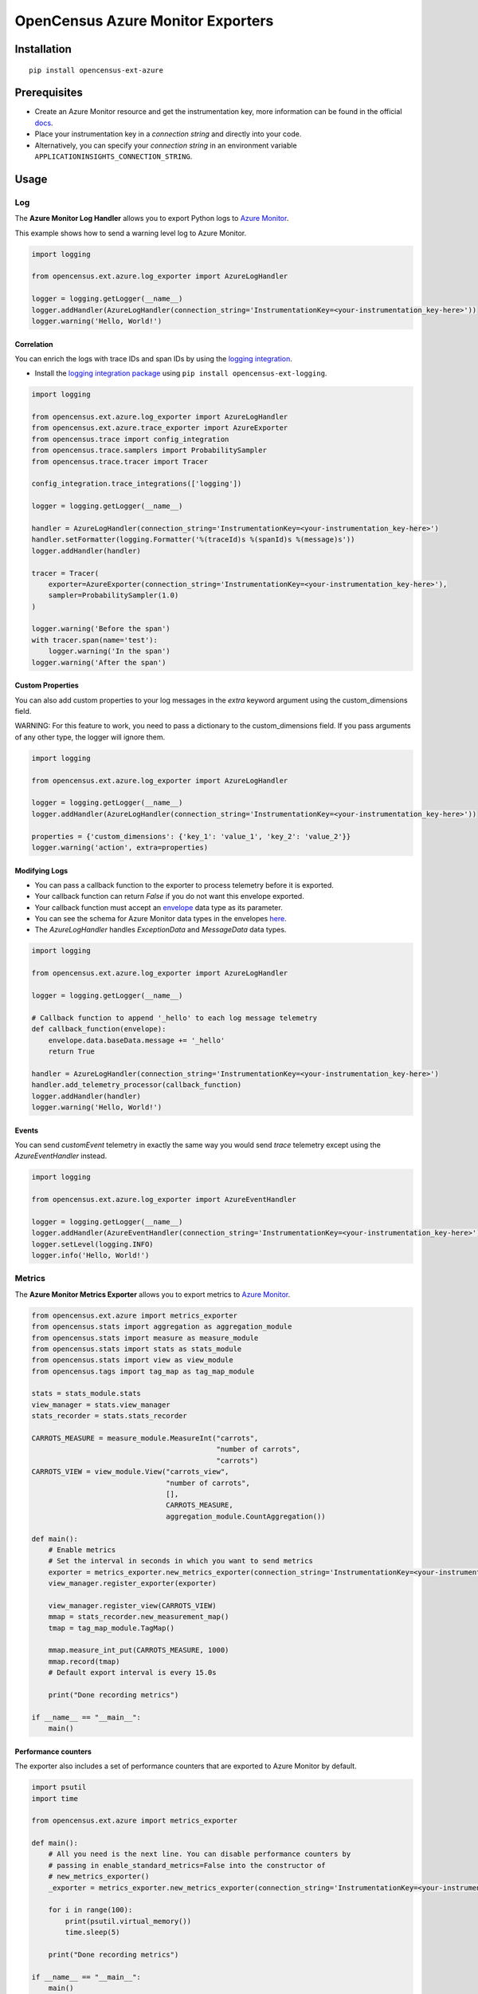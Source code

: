 OpenCensus Azure Monitor Exporters
==================================

|pypi|

.. |pypi| image:: https://badge.fury.io/py/opencensus-ext-azure.svg
   :target: https://pypi.org/project/opencensus-ext-azure/

Installation
------------

::

    pip install opencensus-ext-azure

Prerequisites
-------------

* Create an Azure Monitor resource and get the instrumentation key, more information can be found in the official `docs <https://docs.microsoft.com/azure/azure-monitor/app/create-new-resource>`_.
* Place your instrumentation key in a `connection string` and directly into your code.
* Alternatively, you can specify your `connection string` in an environment variable ``APPLICATIONINSIGHTS_CONNECTION_STRING``.
  
Usage
-----

Log
~~~

The **Azure Monitor Log Handler** allows you to export Python logs to `Azure Monitor`_.

This example shows how to send a warning level log to Azure Monitor.

.. code:: python

    import logging

    from opencensus.ext.azure.log_exporter import AzureLogHandler

    logger = logging.getLogger(__name__)
    logger.addHandler(AzureLogHandler(connection_string='InstrumentationKey=<your-instrumentation_key-here>'))
    logger.warning('Hello, World!')

Correlation
###########

You can enrich the logs with trace IDs and span IDs by using the `logging integration <../opencensus-ext-logging>`_.

* Install the `logging integration package <../opencensus-ext-logging>`_ using ``pip install opencensus-ext-logging``.

.. code:: python

    import logging

    from opencensus.ext.azure.log_exporter import AzureLogHandler
    from opencensus.ext.azure.trace_exporter import AzureExporter
    from opencensus.trace import config_integration
    from opencensus.trace.samplers import ProbabilitySampler
    from opencensus.trace.tracer import Tracer

    config_integration.trace_integrations(['logging'])

    logger = logging.getLogger(__name__)

    handler = AzureLogHandler(connection_string='InstrumentationKey=<your-instrumentation_key-here>')
    handler.setFormatter(logging.Formatter('%(traceId)s %(spanId)s %(message)s'))
    logger.addHandler(handler)

    tracer = Tracer(
        exporter=AzureExporter(connection_string='InstrumentationKey=<your-instrumentation_key-here>'),
        sampler=ProbabilitySampler(1.0)
    )

    logger.warning('Before the span')
    with tracer.span(name='test'):
        logger.warning('In the span')
    logger.warning('After the span')

Custom Properties
#################

You can also add custom properties to your log messages in the *extra* keyword argument using the custom_dimensions field.

WARNING: For this feature to work, you need to pass a dictionary to the custom_dimensions field. If you pass arguments of any other type, the logger will ignore them.

.. code:: python

    import logging

    from opencensus.ext.azure.log_exporter import AzureLogHandler

    logger = logging.getLogger(__name__)
    logger.addHandler(AzureLogHandler(connection_string='InstrumentationKey=<your-instrumentation_key-here>'))

    properties = {'custom_dimensions': {'key_1': 'value_1', 'key_2': 'value_2'}}
    logger.warning('action', extra=properties)

Modifying Logs
##############

* You can pass a callback function to the exporter to process telemetry before it is exported.
* Your callback function can return `False` if you do not want this envelope exported.
* Your callback function must accept an `envelope <https://github.com/census-instrumentation/opencensus-python/blob/master/contrib/opencensus-ext-azure/opencensus/ext/azure/common/protocol.py#L86>`_ data type as its parameter.
* You can see the schema for Azure Monitor data types in the envelopes `here <https://github.com/census-instrumentation/opencensus-python/blob/master/contrib/opencensus-ext-azure/opencensus/ext/azure/common/protocol.py>`_.
* The `AzureLogHandler` handles `ExceptionData` and `MessageData` data types.

.. code:: python

    import logging

    from opencensus.ext.azure.log_exporter import AzureLogHandler

    logger = logging.getLogger(__name__)

    # Callback function to append '_hello' to each log message telemetry
    def callback_function(envelope):
        envelope.data.baseData.message += '_hello'
        return True

    handler = AzureLogHandler(connection_string='InstrumentationKey=<your-instrumentation_key-here>')
    handler.add_telemetry_processor(callback_function)
    logger.addHandler(handler)
    logger.warning('Hello, World!')

Events
######

You can send `customEvent` telemetry in exactly the same way you would send `trace` telemetry except using the `AzureEventHandler` instead.

.. code:: python

    import logging

    from opencensus.ext.azure.log_exporter import AzureEventHandler

    logger = logging.getLogger(__name__)
    logger.addHandler(AzureEventHandler(connection_string='InstrumentationKey=<your-instrumentation_key-here>'))
    logger.setLevel(logging.INFO)
    logger.info('Hello, World!')

Metrics
~~~~~~~

The **Azure Monitor Metrics Exporter** allows you to export metrics to `Azure Monitor`_.

.. code:: python

    from opencensus.ext.azure import metrics_exporter
    from opencensus.stats import aggregation as aggregation_module
    from opencensus.stats import measure as measure_module
    from opencensus.stats import stats as stats_module
    from opencensus.stats import view as view_module
    from opencensus.tags import tag_map as tag_map_module

    stats = stats_module.stats
    view_manager = stats.view_manager
    stats_recorder = stats.stats_recorder

    CARROTS_MEASURE = measure_module.MeasureInt("carrots",
                                                "number of carrots",
                                                "carrots")
    CARROTS_VIEW = view_module.View("carrots_view",
                                    "number of carrots",
                                    [],
                                    CARROTS_MEASURE,
                                    aggregation_module.CountAggregation())

    def main():
        # Enable metrics
        # Set the interval in seconds in which you want to send metrics
        exporter = metrics_exporter.new_metrics_exporter(connection_string='InstrumentationKey=<your-instrumentation-key-here>')
        view_manager.register_exporter(exporter)

        view_manager.register_view(CARROTS_VIEW)
        mmap = stats_recorder.new_measurement_map()
        tmap = tag_map_module.TagMap()

        mmap.measure_int_put(CARROTS_MEASURE, 1000)
        mmap.record(tmap)
        # Default export interval is every 15.0s

        print("Done recording metrics")

    if __name__ == "__main__":
        main()

Performance counters
####################

The exporter also includes a set of performance counters that are exported to Azure Monitor by default.

.. code:: python

    import psutil
    import time

    from opencensus.ext.azure import metrics_exporter

    def main():
        # All you need is the next line. You can disable performance counters by
        # passing in enable_standard_metrics=False into the constructor of
        # new_metrics_exporter() 
        _exporter = metrics_exporter.new_metrics_exporter(connection_string='InstrumentationKey=<your-instrumentation-key-here>')
        
        for i in range(100):
            print(psutil.virtual_memory())
            time.sleep(5)

        print("Done recording metrics")

    if __name__ == "__main__":
        main()

Below is a list of performance counters that are currently available:

- Available Memory (bytes)
- CPU Processor Time (percentage)
- Incoming Request Rate (per second)
- Incoming Request Average Execution Time (milliseconds)
- Process CPU Usage (percentage)
- Process Private Bytes (bytes)

Modifying Metrics
#################

* You can pass a callback function to the exporter to process telemetry before it is exported.
* Your callback function can return `False` if you do not want this envelope exported.
* Your callback function must accept an `envelope <https://github.com/census-instrumentation/opencensus-python/blob/master/contrib/opencensus-ext-azure/opencensus/ext/azure/common/protocol.py#L86>`_ data type as its parameter.
* You can see the schema for Azure Monitor data types in the envelopes `here <https://github.com/census-instrumentation/opencensus-python/blob/master/contrib/opencensus-ext-azure/opencensus/ext/azure/common/protocol.py>`_.
* The `MetricsExporter` handles `MetricData` data types.

.. code:: python

    from opencensus.ext.azure import metrics_exporter
    from opencensus.stats import aggregation as aggregation_module
    from opencensus.stats import measure as measure_module
    from opencensus.stats import stats as stats_module
    from opencensus.stats import view as view_module
    from opencensus.tags import tag_map as tag_map_module

    stats = stats_module.stats
    view_manager = stats.view_manager
    stats_recorder = stats.stats_recorder

    CARROTS_MEASURE = measure_module.MeasureInt("carrots",
                                                "number of carrots",
                                                "carrots")
    CARROTS_VIEW = view_module.View("carrots_view",
                                    "number of carrots",
                                    [],
                                    CARROTS_MEASURE,
                                    aggregation_module.CountAggregation())

    # Callback function to only export the metric if value is greater than 0
    def callback_function(envelope):
        return envelope.data.baseData.metrics[0].value > 0

    def main():
        # Enable metrics
        # Set the interval in seconds in which you want to send metrics
        exporter = metrics_exporter.new_metrics_exporter(connection_string='InstrumentationKey=<your-instrumentation-key-here>')
        exporter.add_telemetry_processor(callback_function)
        view_manager.register_exporter(exporter)

        view_manager.register_view(CARROTS_VIEW)
        mmap = stats_recorder.new_measurement_map()
        tmap = tag_map_module.TagMap()

        mmap.measure_int_put(CARROTS_MEASURE, 1000)
        mmap.record(tmap)
        # Default export interval is every 15.0s

        print("Done recording metrics")

    if __name__ == "__main__":
        main()

Trace
~~~~~

The **Azure Monitor Trace Exporter** allows you to export `OpenCensus`_ traces to `Azure Monitor`_.

This example shows how to send a span "hello" to Azure Monitor.

 .. code:: python

    from opencensus.ext.azure.trace_exporter import AzureExporter
    from opencensus.trace.samplers import ProbabilitySampler
    from opencensus.trace.tracer import Tracer

    tracer = Tracer(
        exporter=AzureExporter(
            connection_string='InstrumentationKey=<your-instrumentation-key-here>'
        ),
        sampler=ProbabilitySampler(1.0)
    )

    with tracer.span(name='hello'):
        print('Hello, World!')

Integrations
############

OpenCensus also supports several `integrations <https://github.com/census-instrumentation/opencensus-python#integration>`_ which allows OpenCensus to integrate with third party libraries.

This example shows how to integrate with the `requests <https://2.python-requests.org/en/master/>`_ library.

* Install the `requests integration package <../opencensus-ext-requests>`_ using ``pip install opencensus-ext-requests``.

.. code:: python

    import requests

    from opencensus.ext.azure.trace_exporter import AzureExporter
    from opencensus.trace import config_integration
    from opencensus.trace.samplers import ProbabilitySampler
    from opencensus.trace.tracer import Tracer

    config_integration.trace_integrations(['requests'])
    tracer = Tracer(
        exporter=AzureExporter(
            connection_string='InstrumentationKey=<your-instrumentation-key-here>',
        ),
        sampler=ProbabilitySampler(1.0),
    )
    with tracer.span(name='parent'):
        response = requests.get(url='https://www.wikipedia.org/wiki/Rabbit')

Modifying Traces
################

* You can pass a callback function to the exporter to process telemetry before it is exported.
* Your callback function can return `False` if you do not want this envelope exported.
* Your callback function must accept an `envelope <https://github.com/census-instrumentation/opencensus-python/blob/master/contrib/opencensus-ext-azure/opencensus/ext/azure/common/protocol.py#L86>`_ data type as its parameter.
* You can see the schema for Azure Monitor data types in the envelopes `here <https://github.com/census-instrumentation/opencensus-python/blob/master/contrib/opencensus-ext-azure/opencensus/ext/azure/common/protocol.py>`_.
* The `AzureExporter` handles `Data` data types.

.. code:: python

    import requests

    from opencensus.ext.azure.trace_exporter import AzureExporter
    from opencensus.trace import config_integration
    from opencensus.trace.samplers import ProbabilitySampler
    from opencensus.trace.tracer import Tracer

    config_integration.trace_integrations(['requests'])

    # Callback function to add os_type: linux to span properties
    def callback_function(envelope):
        envelope.data.baseData.properties['os_type'] = 'linux'
        return True

    exporter = AzureExporter(
        connection_string='InstrumentationKey=<your-instrumentation-key-here>'
    )
    exporter.add_telemetry_processor(callback_function)
    tracer = Tracer(exporter=exporter, sampler=ProbabilitySampler(1.0))
    with tracer.span(name='parent'):
        response = requests.get(url='https://www.wikipedia.org/wiki/Rabbit')
        
Integrate with Azure Functions
##############################

Users who want to capture custom telemetry in Azure Functions environments are encouraged to used the OpenCensus Python Azure Functions `extension <https://github.com/census-ecosystem/opencensus-python-extensions-azure/tree/main/extensions/functions#opencensus-python-azure-functions-extension>`_. More details can be found in this `document <https://docs.microsoft.com/azure/azure-functions/functions-reference-python?tabs=application-level#log-custom-telemetry>`_.

References
----------

* `Azure Monitor <https://docs.microsoft.com/azure/azure-monitor/>`_
* `Examples <https://github.com/census-instrumentation/opencensus-python/tree/master/contrib/opencensus-ext-azure/examples>`_
* `OpenCensus Project <https://opencensus.io/>`_

.. _Azure Monitor: https://docs.microsoft.com/azure/azure-monitor/
.. _OpenCensus: https://github.com/census-instrumentation/opencensus-python/
